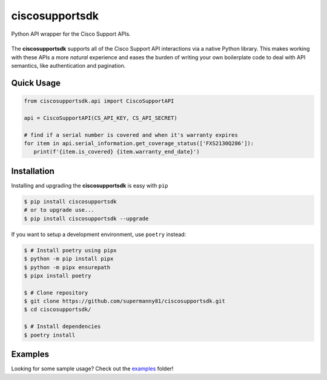 ciscosupportsdk
===============

Python API wrapper for the Cisco Support APIs.

|devnet| |docs| |tests| |coverage| |pypi|
----------------------------------------------

The **ciscosupportsdk** supports all of the Cisco Support API
interactions via a native Python library.  This makes working with
these APIs a more *natural* experience and eases the burden of writing
your own boilerplate code to deal with API semantics, like authentication
and pagination.

Quick Usage
-----------
.. code-block:: Python

   from ciscosupportsdk.api import CiscoSupportAPI

   api = CiscoSupportAPI(CS_API_KEY, CS_API_SECRET)

   # find if a serial number is covered and when it's warranty expires
   for item in api.serial_information.get_coverage_status(['FXS2130Q286']):
      print(f'{item.is_covered} {item.warranty_end_date}')

Installation
------------
Installing and upgrading the **ciscosupportsdk** is easy with ``pip``

.. code-block:: console

   $ pip install ciscosupportsdk
   # or to upgrade use...
   $ pip install ciscosupportsdk --upgrade

If you want to setup a development environment, use ``poetry`` instead:

.. code-block:: console

    $ # Install poetry using pipx
    $ python -m pip install pipx
    $ python -m pipx ensurepath
    $ pipx install poetry

    $ # Clone repository
    $ git clone https://github.com/supermanny81/ciscosupportsdk.git
    $ cd ciscosupportsdk/

    $ # Install dependencies
    $ poetry install


Examples
--------
Looking for some sample usage?  Check out the examples_ folder!

.. |docs| image:: https://github.com/supermanny81/ciscosupportapi/actions/workflows/docs_to_pages.yaml/badge.svg 
   :target: https://github.com/supermanny81/ciscosupportapi/actions/workflows/docs_to_pages.yaml
.. |coverage| image:: https://codecov.io/gh/supermanny81/ciscosupportapi/branch/master/graph/badge.svg?token=CU4V95TVF1
   :target: https://codecov.io/gh/supermanny81/ciscosupportapi
.. |tests| image:: https://github.com/supermanny81/ciscosupportapi/actions/workflows/test.yaml/badge.svg
   :target: https://github.com/supermanny81/ciscosupportapi/actions/workflows/test.yaml
.. |pypi| image:: https://badge.fury.io/py/ciscosupportsdk.svg
   :target: https://badge.fury.io/py/ciscosupportsdk
.. |devnet| image:: https://static.production.devnetcloud.com/codeexchange/assets/images/devnet-published.svg
   :target: https://developer.cisco.com/codeexchange/github/repo/supermanny81/ciscosupportsdk
.. _examples: https://github.com/supermanny81/ciscosupportsdk/tree/master/examples